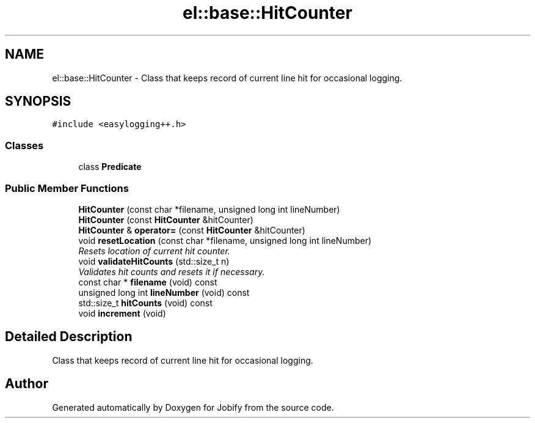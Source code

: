 .TH "el::base::HitCounter" 3 "Wed Dec 7 2016" "Version 1.0.0" "Jobify" \" -*- nroff -*-
.ad l
.nh
.SH NAME
el::base::HitCounter \- Class that keeps record of current line hit for occasional logging\&.  

.SH SYNOPSIS
.br
.PP
.PP
\fC#include <easylogging++\&.h>\fP
.SS "Classes"

.in +1c
.ti -1c
.RI "class \fBPredicate\fP"
.br
.in -1c
.SS "Public Member Functions"

.in +1c
.ti -1c
.RI "\fBHitCounter\fP (const char *filename, unsigned long int lineNumber)"
.br
.ti -1c
.RI "\fBHitCounter\fP (const \fBHitCounter\fP &hitCounter)"
.br
.ti -1c
.RI "\fBHitCounter\fP & \fBoperator=\fP (const \fBHitCounter\fP &hitCounter)"
.br
.ti -1c
.RI "void \fBresetLocation\fP (const char *filename, unsigned long int lineNumber)"
.br
.RI "\fIResets location of current hit counter\&. \fP"
.ti -1c
.RI "void \fBvalidateHitCounts\fP (std::size_t n)"
.br
.RI "\fIValidates hit counts and resets it if necessary\&. \fP"
.ti -1c
.RI "const char * \fBfilename\fP (void) const "
.br
.ti -1c
.RI "unsigned long int \fBlineNumber\fP (void) const "
.br
.ti -1c
.RI "std::size_t \fBhitCounts\fP (void) const "
.br
.ti -1c
.RI "void \fBincrement\fP (void)"
.br
.in -1c
.SH "Detailed Description"
.PP 
Class that keeps record of current line hit for occasional logging\&. 

.SH "Author"
.PP 
Generated automatically by Doxygen for Jobify from the source code\&.
